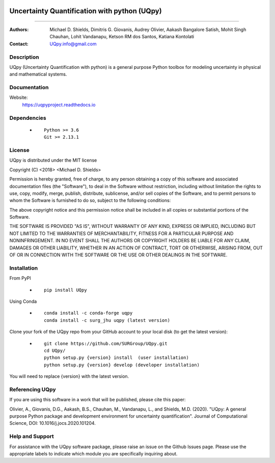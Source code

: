 |AzureDevops| |PyPIdownloads| |PyPI| |CondaSURG| |CondaPlatforms| |GithubRelease| |Binder| |Docs|

.. |Docs| image:: https://img.shields.io/readthedocs/uqpy?style=plastic  :alt: Read the Docs
.. |CondaSURG| image:: https://img.shields.io/conda/vn/SURG_JHU/uqpy?style=plastic   :alt: Conda (channel only)
.. |CondaPlatforms| image:: https://img.shields.io/conda/pn/SURG_JHU/uqpy?style=plastic   :alt: Conda
.. |GithubRelease| image:: https://img.shields.io/github/v/release/SURGroup/UQpy?style=plastic   :alt: GitHub release (latest by date)
.. |AzureDevops| image:: https://img.shields.io/azure-devops/build/UQpy/5ce1851f-e51f-4e18-9eca-91c3ad9f9900/1?style=plastic   :alt: Azure DevOps builds
.. |PyPIdownloads| image:: https://img.shields.io/pypi/dm/UQpy?style=plastic   :alt: PyPI - Downloads
.. |PyPI| image:: https://img.shields.io/pypi/v/UQpy?style=plastic   :alt: PyPI
.. |Binder| image:: https://mybinder.org/badge_logo.svg
 :target: https://mybinder.org/v2/gh/SURGroup/UQpy/master


*******************************************
Uncertainty Quantification with python (UQpy)
*******************************************

|logo|

====

:Authors: Michael D. Shields, Dimitris G. Giovanis, Audrey Olivier, Aakash Bangalore Satish, Mohit Singh Chauhan, Lohit Vandanapu, Ketson RM dos Santos, Katiana Kontolati
:Contact: UQpy.info@gmail.com


Description
===========

UQpy (Uncertainty Quantification with python) is a general purpose Python toolbox for modeling uncertainty in physical and mathematical systems.

Documentation
================

Website:
           https://uqpyproject.readthedocs.io

Dependencies
===========

            * ::
            
                Python >= 3.6
                Git >= 2.13.1

License
===========
UQpy is distributed under the MIT license

Copyright (C) <2018> <Michael D. Shields>

Permission is hereby granted, free of charge, to any person obtaining a copy of this software and associated documentation files (the "Software"), to deal in the Software without restriction, including without limitation the rights to use, copy, modify, merge, publish, distribute, sublicense, and/or sell copies of the Software, and to permit persons to whom the Software is furnished to do so, subject to the following conditions:

The above copyright notice and this permission notice shall be included in all copies or substantial portions of the Software.

THE SOFTWARE IS PROVIDED "AS IS", WITHOUT WARRANTY OF ANY KIND, EXPRESS OR IMPLIED, INCLUDING BUT NOT LIMITED TO THE WARRANTIES OF MERCHANTABILITY, FITNESS FOR A PARTICULAR PURPOSE AND NONINFRINGEMENT. IN NO EVENT SHALL THE AUTHORS OR COPYRIGHT HOLDERS BE LIABLE FOR ANY CLAIM, DAMAGES OR OTHER LIABILITY, WHETHER IN AN ACTION OF CONTRACT, TORT OR OTHERWISE, ARISING FROM, OUT OF OR IN CONNECTION WITH THE SOFTWARE OR THE USE OR OTHER DEALINGS IN THE SOFTWARE.


Installation
===========

From PyPI

            * ::

                        pip install UQpy

Using Conda

            * ::

                        conda install -c conda-forge uqpy
                        conda install -c surg_jhu uqpy (latest version)

Clone your fork of the UQpy repo from your GitHub account to your local disk (to get the latest version): 

            * ::

                        git clone https://github.com/SURGroup/UQpy.git
                        cd UQpy/
                        python setup.py {version} install  (user installation)
                        python setup.py {version} develop (developer installation)

You will need to replace {version} with the latest version.

Referencing UQpy
=================

If you are using this software in a work that will be published, please cite this paper:

Olivier, A., Giovanis, D.G., Aakash, B.S., Chauhan, M., Vandanapu, L., and Shields, M.D. (2020). "UQpy: A general purpose Python package and development environment for uncertainty quantification". Journal of Computational Science, DOI:  10.1016/j.jocs.2020.101204.


Help and Support
===========

For assistance with the UQpy software package, please raise an issue on the Github Issues page. Please use the appropriate labels to indicate which module you are specifically inquiring about.

.. |logo| image:: logo.jpg
    :scale: 25 %
    :target: https://gihub.com/SURGroup/UQpy
    
    

